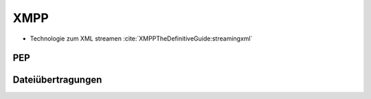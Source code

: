 
XMPP
----

- Technologie zum XML streamen :cite:`XMPPTheDefinitiveGuide:streamingxml`


.. todo::

    beispielstream

    service disco, pubsub, entity caps



PEP
***

.. todo::

    pep:
      https://oneminutedistraction.wordpress.com/2010/09/13/difference-between-pubsub-and-pep/

      TL;DR:
        - user postet "interest" in presence (bei der anmeldung)
        - user bekommt alles was an rosterkontakten zu dem interest gepostet wird

      beispiel: user tune (XEP-0118)


Dateiübertragungen
******************



